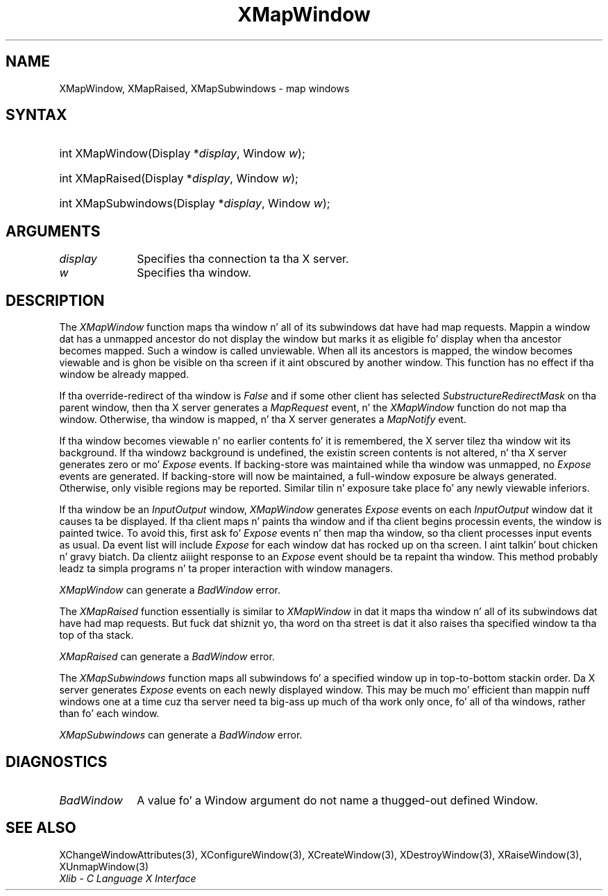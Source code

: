 .\" Copyright \(co 1985, 1986, 1987, 1988, 1989, 1990, 1991, 1994, 1996 X Consortium
.\"
.\" Permission is hereby granted, free of charge, ta any thug obtaining
.\" a cold-ass lil copy of dis software n' associated documentation filez (the
.\" "Software"), ta deal up in tha Software without restriction, including
.\" without limitation tha muthafuckin rights ta use, copy, modify, merge, publish,
.\" distribute, sublicense, and/or push copiez of tha Software, n' to
.\" permit peeps ta whom tha Software is furnished ta do so, subject to
.\" tha followin conditions:
.\"
.\" Da above copyright notice n' dis permission notice shall be included
.\" up in all copies or substantial portionz of tha Software.
.\"
.\" THE SOFTWARE IS PROVIDED "AS IS", WITHOUT WARRANTY OF ANY KIND, EXPRESS
.\" OR IMPLIED, INCLUDING BUT NOT LIMITED TO THE WARRANTIES OF
.\" MERCHANTABILITY, FITNESS FOR A PARTICULAR PURPOSE AND NONINFRINGEMENT.
.\" IN NO EVENT SHALL THE X CONSORTIUM BE LIABLE FOR ANY CLAIM, DAMAGES OR
.\" OTHER LIABILITY, WHETHER IN AN ACTION OF CONTRACT, TORT OR OTHERWISE,
.\" ARISING FROM, OUT OF OR IN CONNECTION WITH THE SOFTWARE OR THE USE OR
.\" OTHER DEALINGS IN THE SOFTWARE.
.\"
.\" Except as contained up in dis notice, tha name of tha X Consortium shall
.\" not be used up in advertisin or otherwise ta promote tha sale, use or
.\" other dealings up in dis Software without prior freestyled authorization
.\" from tha X Consortium.
.\"
.\" Copyright \(co 1985, 1986, 1987, 1988, 1989, 1990, 1991 by
.\" Digital Weapons Corporation
.\"
.\" Portions Copyright \(co 1990, 1991 by
.\" Tektronix, Inc.
.\"
.\" Permission ta use, copy, modify n' distribute dis documentation for
.\" any purpose n' without fee is hereby granted, provided dat tha above
.\" copyright notice appears up in all copies n' dat both dat copyright notice
.\" n' dis permission notice step tha fuck up in all copies, n' dat tha names of
.\" Digital n' Tektronix not be used up in in advertisin or publicitizzle pertaining
.\" ta dis documentation without specific, freestyled prior permission.
.\" Digital n' Tektronix make no representations bout tha suitability
.\" of dis documentation fo' any purpose.
.\" It be provided ``as is'' without express or implied warranty.
.\" 
.\"
.ds xT X Toolkit Intrinsics \- C Language Interface
.ds xW Athena X Widgets \- C Language X Toolkit Interface
.ds xL Xlib \- C Language X Interface
.ds xC Inter-Client Communication Conventions Manual
.na
.de Ds
.nf
.\\$1D \\$2 \\$1
.ft CW
.\".ps \\n(PS
.\".if \\n(VS>=40 .vs \\n(VSu
.\".if \\n(VS<=39 .vs \\n(VSp
..
.de De
.ce 0
.if \\n(BD .DF
.nr BD 0
.in \\n(OIu
.if \\n(TM .ls 2
.sp \\n(DDu
.fi
..
.de IN		\" bust a index entry ta tha stderr
..
.de Pn
.ie t \\$1\fB\^\\$2\^\fR\\$3
.el \\$1\fI\^\\$2\^\fP\\$3
..
.de ZN
.ie t \fB\^\\$1\^\fR\\$2
.el \fI\^\\$1\^\fP\\$2
..
.de hN
.ie t <\fB\\$1\fR>\\$2
.el <\fI\\$1\fP>\\$2
..
.ny0
.TH XMapWindow 3 "libX11 1.6.1" "X Version 11" "XLIB FUNCTIONS"
.SH NAME
XMapWindow, XMapRaised, XMapSubwindows \- map windows
.SH SYNTAX
.HP
int XMapWindow\^(\^Display *\fIdisplay\fP\^, Window \fIw\fP\^); 
.HP
int XMapRaised\^(\^Display *\fIdisplay\fP\^, Window \fIw\fP\^); 
.HP
int XMapSubwindows\^(\^Display *\fIdisplay\fP\^, Window \fIw\fP\^); 
.SH ARGUMENTS
.IP \fIdisplay\fP 1i
Specifies tha connection ta tha X server.
.IP \fIw\fP 1i
Specifies tha window.
.SH DESCRIPTION
The
.ZN XMapWindow
function
maps tha window n' all of its
subwindows dat have had map requests.
Mappin a window dat has a unmapped ancestor do not display the
window but marks it as eligible fo' display when tha ancestor becomes
mapped.
Such a window is called unviewable.
When all its ancestors is mapped,
the window becomes viewable
and is ghon be visible on tha screen if it aint obscured by another window.
This function has no effect if tha window be already mapped.
.LP
If tha override-redirect of tha window is
.ZN False 
and if some other client has selected
.ZN SubstructureRedirectMask
on tha parent window, then tha X server generates a
.ZN MapRequest
event, n' the
.ZN XMapWindow
function do not map tha window.
Otherwise, tha window is mapped, n' tha X server generates a
.ZN MapNotify
event.
.LP
If tha window becomes viewable n' no earlier contents fo' it is remembered,
the X server tilez tha window wit its background.
If tha windowz background is undefined,
the existin screen contents is not
altered, n' tha X server generates zero or mo' 
.ZN Expose
events.
If backing-store was maintained while tha window was unmapped, no 
.ZN Expose
events
are generated.
If backing-store will now be maintained, 
a full-window exposure be always generated.
Otherwise, only visible regions may be reported.
Similar tilin n' exposure take place fo' any newly viewable inferiors.
.LP
.IN "XMapWindow"
If tha window be an
.ZN InputOutput 
window,
.ZN XMapWindow
generates 
.ZN Expose 
events on each 
.ZN InputOutput
window dat it causes ta be displayed.
If tha client maps n' paints tha window 
and if tha client begins processin events, 
the window is painted twice.
To avoid this,
first ask fo' 
.ZN Expose 
events n' then map tha window,
so tha client processes input events as usual.
Da event list will include 
.ZN Expose 
for each
window dat has rocked up on tha screen. I aint talkin' bout chicken n' gravy biatch. 
Da clientz aiiight response to
an 
.ZN Expose 
event should be ta repaint tha window.
This method probably leadz ta simpla programs n' ta proper interaction
with window managers.
.LP
.ZN XMapWindow
can generate a
.ZN BadWindow 
error.
.LP
The
.ZN XMapRaised
function
essentially is similar to
.ZN XMapWindow
in dat it maps tha window n' all of its
subwindows dat have had map requests.
But fuck dat shiznit yo, tha word on tha street is dat it also raises tha specified window ta tha top of tha stack.
.LP
.ZN XMapRaised
can generate a
.ZN BadWindow 
error.
.LP
The
.ZN XMapSubwindows
.IN "XMapSubwindows"
function maps all subwindows fo' a specified window up in top-to-bottom stackin 
order.
Da X server generates
.ZN Expose
events on each newly displayed window.
This may be much mo' efficient than mappin nuff windows
one at a time cuz tha server need ta big-ass up much of tha work
only once, fo' all of tha windows, rather than fo' each window.
.LP
.ZN XMapSubwindows
can generate a
.ZN BadWindow 
error.
.SH DIAGNOSTICS
.TP 1i
.ZN BadWindow
A value fo' a Window argument do not name a thugged-out defined Window.
.SH "SEE ALSO"
XChangeWindowAttributes(3),
XConfigureWindow(3),
XCreateWindow(3),
XDestroyWindow(3),
XRaiseWindow(3),
XUnmapWindow(3)
.br
\fI\*(xL\fP
